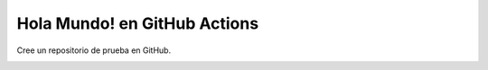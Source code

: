 Hola Mundo! en GitHub Actions
=========================================================================================


Cree un repositorio de prueba en GitHub.

.. image:: assets/github_actions_0001.png

.. image:: assets/github_actions_0002.png

.. image:: assets/github_actions_0003.png

.. image:: assets/github_actions_0004.png

.. image:: assets/github_actions_0005.png

.. image:: assets/github_actions_0006.png

.. image:: assets/github_actions_0007.png

.. image:: assets/github_actions_0008.png

.. image:: assets/github_actions_0009.png 